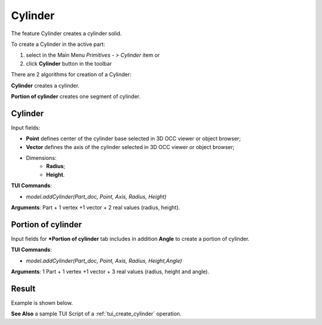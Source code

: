 
Cylinder
========

The feature Cylinder creates a cylinder solid.

To create a Cylinder in the active part:

#. select in the Main Menu *Primitives - > Cylinder* item  or
#. click **Cylinder** button in the toolbar

.. image:: images/Cylinder_button.png
   :align: center

.. centered::
   **Cylinder** button 

There are 2 algorithms for creation of a Cylinder:

.. image:: images/cylinder_32x32.png
   :align: left
**Cylinder** creates a cylinder.

.. image:: images/cylinder_portion_32x32.png
   :align: left
**Portion of cylinder** creates one segment of cylinder.

Cylinder
""""""""

.. image:: images/Cylinder.png
   :align: center
	
.. centered::
   **Cylinder** property panel

Input fields:

- **Point** defines center of the cylinder base selected in 3D OCC  viewer or object browser; 
- **Vector** defines the axis of the cylinder selected in 3D OCC  viewer or object browser;
- Dimensions:      
   - **Radius**;
   - **Height**.    

**TUI Commands**:

* *model.addCylinder(Part_doc, Point, Axis, Radius, Height)*

**Arguments**:   Part + 1 vertex +1 vector +  2 real values (radius, height).

Portion of cylinder
"""""""""""""""""""

.. image:: images/Portion_cylinder.png
	   :align: center
		   
.. centered::
   **Portion of cylinder**  property panel 

Input fields for ***Portion of cylinder** tab includes in addition **Angle** to create a portion of cylinder.

**TUI Commands**:

* *model.addCylinder(Part_doc, Point, Axis, Radius, Height,Angle)*
  
**Arguments**:   1 Part + 1 vertex +1 vector +  3 real values (radius, height and angle).

Result
""""""

Example is shown below.

.. image:: images/Cylinders.png
	   :align: center
		   
.. centered::
   Cylinders created  

**See Also** a sample TUI Script of a :ref:`tui_create_cylinder` operation.
